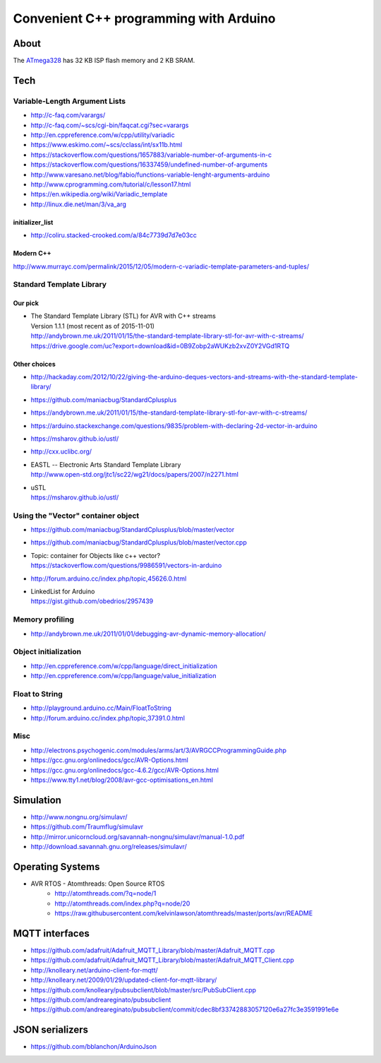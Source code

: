 =======================================
Convenient C++ programming with Arduino
=======================================

About
=====
The ATmega328_ has 32 KB ISP flash memory and 2 KB SRAM.

.. _ATmega328: https://en.wikipedia.org/wiki/ATmega328


Tech
====

Variable-Length Argument Lists
------------------------------
- http://c-faq.com/varargs/
- http://c-faq.com/~scs/cgi-bin/faqcat.cgi?sec=varargs
- http://en.cppreference.com/w/cpp/utility/variadic
- https://www.eskimo.com/~scs/cclass/int/sx11b.html
- https://stackoverflow.com/questions/1657883/variable-number-of-arguments-in-c
- https://stackoverflow.com/questions/16337459/undefined-number-of-arguments
- http://www.varesano.net/blog/fabio/functions-variable-lenght-arguments-arduino
- http://www.cprogramming.com/tutorial/c/lesson17.html
- https://en.wikipedia.org/wiki/Variadic_template
- http://linux.die.net/man/3/va_arg

initializer_list
................
- http://coliru.stacked-crooked.com/a/84c7739d7d7e03cc

Modern C++
..........
http://www.murrayc.com/permalink/2015/12/05/modern-c-variadic-template-parameters-and-tuples/


Standard Template Library
-------------------------
Our pick
........
- | The Standard Template Library (STL) for AVR with C++ streams
  | Version 1.1.1 (most recent as of 2015-11-01)
  | http://andybrown.me.uk/2011/01/15/the-standard-template-library-stl-for-avr-with-c-streams/
  | https://drive.google.com/uc?export=download&id=0B9Zobp2aWUKzb2xvZ0Y2VGd1RTQ

Other choices
.............
- http://hackaday.com/2012/10/22/giving-the-arduino-deques-vectors-and-streams-with-the-standard-template-library/
- https://github.com/maniacbug/StandardCplusplus
- https://andybrown.me.uk/2011/01/15/the-standard-template-library-stl-for-avr-with-c-streams/
- https://arduino.stackexchange.com/questions/9835/problem-with-declaring-2d-vector-in-arduino
- https://msharov.github.io/ustl/
- http://cxx.uclibc.org/
- | EASTL -- Electronic Arts Standard Template Library
  | http://www.open-std.org/jtc1/sc22/wg21/docs/papers/2007/n2271.html
- | uSTL
  | https://msharov.github.io/ustl/


Using the "Vector" container object
-----------------------------------
- https://github.com/maniacbug/StandardCplusplus/blob/master/vector
- https://github.com/maniacbug/StandardCplusplus/blob/master/vector.cpp
- | Topic: container for Objects like c++ vector?
  | https://stackoverflow.com/questions/9986591/vectors-in-arduino
- http://forum.arduino.cc/index.php/topic,45626.0.html
- | LinkedList for Arduino
  | https://gist.github.com/obedrios/2957439


Memory profiling
----------------
- http://andybrown.me.uk/2011/01/01/debugging-avr-dynamic-memory-allocation/

Object initialization
---------------------
- http://en.cppreference.com/w/cpp/language/direct_initialization
- http://en.cppreference.com/w/cpp/language/value_initialization


Float to String
---------------
- http://playground.arduino.cc/Main/FloatToString
- http://forum.arduino.cc/index.php/topic,37391.0.html

Misc
----
- http://electrons.psychogenic.com/modules/arms/art/3/AVRGCCProgrammingGuide.php
- https://gcc.gnu.org/onlinedocs/gcc/AVR-Options.html
- https://gcc.gnu.org/onlinedocs/gcc-4.6.2/gcc/AVR-Options.html
- https://www.tty1.net/blog/2008/avr-gcc-optimisations_en.html


Simulation
==========
- http://www.nongnu.org/simulavr/
- https://github.com/Traumflug/simulavr
- http://mirror.unicorncloud.org/savannah-nongnu/simulavr/manual-1.0.pdf
- http://download.savannah.gnu.org/releases/simulavr/


Operating Systems
=================
- AVR RTOS - Atomthreads: Open Source RTOS
    - http://atomthreads.com/?q=node/1
    - http://atomthreads.com/index.php?q=node/20
    - https://raw.githubusercontent.com/kelvinlawson/atomthreads/master/ports/avr/README

MQTT interfaces
===============
- https://github.com/adafruit/Adafruit_MQTT_Library/blob/master/Adafruit_MQTT.cpp
- https://github.com/adafruit/Adafruit_MQTT_Library/blob/master/Adafruit_MQTT_Client.cpp
- http://knolleary.net/arduino-client-for-mqtt/
- http://knolleary.net/2009/01/29/updated-client-for-mqtt-library/
- https://github.com/knolleary/pubsubclient/blob/master/src/PubSubClient.cpp
- https://github.com/andreareginato/pubsubclient
- https://github.com/andreareginato/pubsubclient/commit/cdec8bf33742883057120e6a27fc3e3591991e6e

JSON serializers
================
- https://github.com/bblanchon/ArduinoJson

